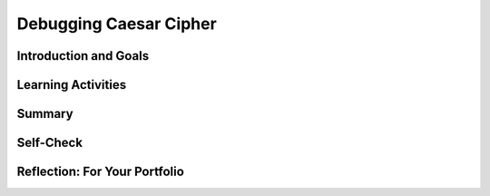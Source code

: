 .. raw:: html 

   <div class="logo-header"  id="student-logo"  > <img class="align-center" src="../_static/Mobile_CSP_Logo_White_transparent.png" width="250px"/> </div>

Debugging Caesar Cipher
=======================

.. raw:: html

        <div class="MCSP-lesson-content">
    <script>
      $(document).ready(function() {
        generateSummary(EKmapping['6.08']);
        generateHovers();
        Tipped.create('.vocab', function(element) {
        var vocab = $(element).data('id');
        return vocabulary[vocab];
          }, {
            cache: false,
              position: 'topleft'
              });
      });
    
      
    /*  var vocabulary = { 
        "syntax error" : "An error that results from a violation of the programming language grammatical rules. ",
        "semantic error":"An error in which the program is not working as it is designed to work.",
        "computer bug":"An informal term for error in computer hardware or software -- the term was coined by Grace Hopper.",
        "debugging":"The process of removing errors from computer hardware or software.",
       };    */
    </script>
    <h3 id="est-length">Time Estimate: 45 minutes</h3>
    

Introduction and Goals
-----------------------

.. raw:: html

    <p>In this lesson, we will learn more about the types of errors you might get in a program, including tips for identifying, fixing, and preventing them. </p>

.. raw:: html

    <div id="bogus-div">
    <p></p>
    </div>	<div><b>Learning Objectives:</b>&nbspI will learn to</div>
	<ul>
	<li>identify and correct errors in a program</li>
	<li>explain the difference between <span class="hover vocab yui-wk-div" data-id="syntax error">syntax errors</span> and <span class="hover vocab yui-wk-div" data-id="semantic error">semantic errors</span></li>
	</ul>
	<div><b>Language Objectives:</b>&nbspI will be able to</div>
	<ul>
	<li>use target vocabulary, such as <span class="hover vocab yui-wk-div" data-id="syntax error">syntax error</span>, <span class="hover vocab yui-wk-div" data-id="semantic error">semantic error</span>, and <span class="hover vocab yui-wk-div" data-id="run-time error">run-time error</span> while fixing errors in an app, with the support of concept definitions and <a href="https://docs.google.com/presentation/d/1qwoJ0sNiiLFbv1KN_xW7yLpXUQLfYD8lxxZWPYjqdIY/copy" target="_blank" title="">vocabulary notes</a> from this lesson</li>
	</ul>

Learning Activities
--------------------

.. raw:: html

	<ul align="center" style="list-style: none; margin: 0; padding: 0; background: lightgrey">
	<li style="display: inline"><a href="https://docs.google.com/presentation/d/1VJzIXEueLY5EmGm5VPpKEJg07P3xxYJfa5rTwGTnVGA" target="_blank" title="">Slides</a></li>
	<li style="display: inline"> | </li>
	<li style="display: inline"><a href="https://youtu.be/g48gxSkOeik" target="_blank">YouTube Video</a></li>
	<li style="display: inline"> | </li>
	<li style="display: inline"><a href="http://www.teachertube.com/video/359067" target="_blank">TeacherTube Video</a></li>
	</ul> 
	
	<p> First, watch the video below. After watching the video, try to identify and correct the errors in the Caesar Cipher app and then answer the questions about <span class="hover vocab yui-wk-div" data-id='debugging'>debugging</span>. When watching the video, look for these important terms and concepts: </p>
    <ul>
    <li><b>Bug</b> - In computer programming, a <span class="hover vocab yui-wk-div" data-id='computer bug'>bug</span> is an error or defect that prevents the app from working the way it is supposed to.
      </li><li><b><span class="hover vocab yui-wk-div" data-id='debugging'>Debugging</span></b> - The process of removing errors from computer hardware or software.
      </li><li><b>Logic Error</b> - A mistake in the algorithm or program that causes it to behave incorrectly or unexpectedly. Also referred to as a <span class="hover vocab yui-wk-div" data-id='semantic error'>semantic error</span>.</li>
	  <li><b><span class="hover vocab yui-wk-div" data-id='syntax error'>Syntax Error</span></b> - A mistake in the program where the rules of the programming language are not followed.
    </li></ul>
	
.. youtube:: g48gxSkOeik
        :width: 650
        :height: 415
        :align: center

.. raw:: html

    <div id="bogus-div">
    <p></p>
    </div>
		
	<p><h3>Activity</h3>
    <p>The activity for this lesson is to <span class="hover vocab yui-wk-div" data-id="debugging">debug</span> a version of the Caesar cipher app. There are at least <b>five errors</b> in 
    this version of the app. See if you can find and correct them all! To get started, 
    <a href="http://ai2.appinventor.mit.edu/?repo=templates.appinventor.mit.edu/trincoll/csp/unit5/templates/CaesarApp/CaesarCipherBuggy.asc" target="_blank">open App Inventor with the Caesar Cipher Buggy template</a>. 
    </p>
    <p>Here are some hints and suggestions.
      </p><ul>
    <li style="margin-bottom: 5px;">If you see a <span class="hover vocab yui-wk-div" data-id='run-time error'>run-time error</span> message, read it carefully - it's trying to tell you where the bug is. A <span class="hover vocab yui-wk-div" data-id='run-time error'>run-time error</span> is a mistake in the program that occurs during the execution of a program. Programming languages, such as MIT App Inventor, define their own run-time errors.  For example, if the <span class="hover vocab yui-wk-div" data-id='run-time error'>run-time error</span> complains about exceeding the length of the text, then the loop going through the text letter by letter did not stop at the end of the text.</li>
	<li style="margin-bottom: 5px;">The bugs can be in both the encryption and decryption steps.  So make sure you test the app thoroughly, with appropriate inputs. When you are testing this app, <b>only type in lowercase letters in the plaintext textbox to encrypt, and only type in uppercase letters in the Ciphertext textbox to decrypt</b>.</li>
    <li style="margin-bottom: 5px;">You are may see more problems if you encrypt longer rather than shorter messages.</li>
    <li style="margin-bottom: 5px;">If you are having trouble locating a problem, use a <i>Notifier</i> or use <i>Label1</i> to 
          display intermediate values of local or global variables.  
        </li><li style="margin-bottom: 5px;">You may also compare this code to your finished Caesar Cipher app from the previous lesson.</li>
    <li>Use App Inventor's Do It tool to evaluate expressions and intermediate values. Here's a short
          video on <a href="https://www.youtube.com/watch?v=Z4ceHVE_L_8" target="_blank">how to use Do It</a>.
        </li>
    </ul>
    

Summary
--------

.. raw:: html

    <p>
    In this lesson, you learned how to:
      <div class="yui-wk-div" id="summarylist">
    </div>
    

Self-Check
-----------

.. raw:: html

    <p>
    
    Here is a table of some of the technical terms discussed in this
    lesson. Hover over the terms to review the definitions.
    
    <table align="center">
    <tbody>
    <tr>
    <td><span class="hover vocab yui-wk-div" data-id="debugging">debugging</span>
    <br/><span class="hover vocab yui-wk-div" data-id="computer bug">computer bug</span>
    <br/><span class="hover vocab yui-wk-div" data-id="syntax error">syntax error</span>
    <br/><span class="hover vocab yui-wk-div" data-id="semantic error">logic/semantic error</span>
    <br/><span class="hover vocab yui-wk-div" data-id="run-time error">run-time error</span>
    </td>
    </tr>
    </tbody>
    </table>
    
	
.. mchoice:: mcsp-6-8-1
    :random:
    :practice: T
    :answer_a: True
    :feedback_a: That's right! In fact, the term "bug" was used in an account by computer pioneer Grace Hopper regarding an error that was found to be related to a moth that was trapped in the machine.
    :answer_b: False
    :feedback_b: OK, so you didn’t get it right this time. Let’s look at this as an opportunity to learn. Try reviewing this; the term "bug" was actually used in an account by computer pioneer Grace Hopper regarding an error that was found to be related to a moth that was trapped in the machine.
    :correct: a

    .. raw:: html
    
    	<p><b>True or False</b>: In computer programming, a <b><i>bug</i></b> is an error or defect that prevents the app from working the way it is supposed to.</p>


.. raw:: html

    <div id="bogus-div">
    <p></p>
    </div>


    
.. mchoice:: mcsp-6-8-2
    :random:
    :practice: T
    :answer_a: programmer's knowledge 
    :feedback_a: Mistakes are welcome here! Try reviewing this; the programmer's knowledge can be used to determine if statements are formulated correctly, this is not what is meant by syntax.
    :answer_b: compiler 
    :feedback_b: Mistakes are welcome here! Try reviewing this; the compiler runs the program statements whether or not they are formulated correctly. If there is a syntax error, the compiler will inform you that there is an error.
    :answer_c: programming language 
    :feedback_c: Mistakes are welcome here! Try reviewing this; the programming language is the language the statements are written in. The programming language itself does not determine if the statements are formulated correctly. The programming language's syntax does this.
    :answer_d: set of rules
    :feedback_d: That's right! Programming languages all have syntax, a set of rules, that must be followed when writing code.
    :correct: d

    .. raw:: html
    
    	<p>In computer programming, <b><i>syntax</i></b> is the __________ that determines whether statements are correctly formulated.</p>


.. raw:: html

    <div id="bogus-div">
    <p></p>
    </div>


    
.. mchoice:: mcsp-6-8-3
    :random:
    :practice: T
    :answer_a: semantic
    :feedback_a: Mistakes are welcome here! Try reviewing this...Syntax errors occur when a programming language's rules for writing code are broken. The compiler can detect syntax errors and report an error message to the programmer.
    :answer_b: syntax
    :feedback_b: That's right! Syntax errors occur when a programming language's rules for writing code are broken. The compiler can detect syntax errors and report an error message to the programmer.
    :correct: b

    A ____________ error occurs when a programming language's rules are broken. This type of error can be detected by the compiler which will provide an error message. 


.. raw:: html

    <div id="bogus-div">
    <p></p>
    </div>


    
.. mchoice:: mcsp-6-8-4
    :random:
    :practice: T
    :answer_a: Semantic
    :feedback_a: That's right! Semantic errors occur when the programmer unintentionally writes code that follows the syntax rules of the programming language, but their code works in a different way than what the programmer had intended it to.
    :answer_b: Syntax
    :feedback_b: OK, so you didn’t get it right this time. Let’s look at this as an opportunity to learn. Try reviewing this; semantic errors occur when the programmer unintentionally writes code that follows the syntax rules of the programming language, but their code works in a different way than what the programmer had intended it to.
    :correct: a

    A ____________ error occurs when a programmer inadvertently puts code that is syntactically correct, but does not do what the programmer intended it to do. 


.. raw:: html

    <div id="bogus-div">
    <p></p>
    </div>


    
.. mchoice:: mcsp-6-8-5
    :random:
    :practice: T
    :answer_a: True
    :feedback_a: We’re in the learning zone today. Mistakes are our friends!
    :answer_b: False
    :feedback_b: That's right! Semantic errors cannot be detected by the compiler. Only the programmer knows what it wants the program to do.
    :correct: b

    .. raw:: html
    
    	<p><b>True or False</b>: Semantic errors can be detected by the compiler. 


.. raw:: html

    <div id="bogus-div">
    <p></p>
    </div>


    
.. mchoice:: mcsp-6-8-6
    :random:
    :practice: T
    :answer_a: The PaintPot ButtonMinus.Click event adding 1 to dotsize. 
    :feedback_a: True. This would be syntactically correct, however based on the documentation (the name of the button) it would not do what the programmer had intended it to, which would be to decrease the dotsize by 1 when ButtonMinus is clicked.
    :answer_b: Coding duplicate Canvas1.Touched event handlers in PaintPot. 
    :feedback_b: We’re in the learning zone today. Mistakes are our friends!
    :answer_c: Attempting to set PaintPot's Canvas1.PaintColor to red using a text block. 
    :feedback_c: We’re in the learning zone today. Mistakes are our friends!
    :answer_d: The PaintPot ButtonRed.Click setting the Canvas1.PaintColor to blue. 
    :feedback_d: True. This would be correct syntactically, however, based on the documentation (the name of the button) it would not do what the programmer had intended it to, which would be to set the paint color to red when the ButtonRed is clicked.
    :correct: a,d

    .. raw:: html
    
    	<p>Which of the following are examples of <b><i>semantic errors</i></b> in App Inventor? Check all that apply. 


.. raw:: html

    <div id="bogus-div">
    <p></p>
    </div>


    
.. mchoice:: mcsp-6-8-7
    :random:
    :practice: T
    :answer_a: Rebuild the app and then retest the app 
    :feedback_a: Here are some strategies to figure this out. The programmer should not rebuild their entire app just because there is a bug in it. They should take their time to examine the code and form a hypothesis about what the bug may be. Then they should design and implement an experiment, and then debug and retest their app.
    :answer_b: Form a hypothesis about what might be wrong, design an experiment to test their hypothesis, perform the experiment, debug, and then retest the app.  
    :feedback_b: That's right! When debugging a program, a programmer should form a hypothesis about what the bug might be, then design and implement an experiment to test their hypothesis. If their hypothesis was correct, then the programmer should debug the app and retest. If their hypothesis was wrong, the programmer should form a new hypothesis
    :answer_c: Form a hypothesis and then retest the app. 
    :feedback_c: Here are some strategies to figure this out. He/she should form a hypothesis about what could possible be wrong with the code, however, just forming a hypothesis and then retesting the app is not enough.
    :answer_d: Immediately start changing code and retest the app. 
    :feedback_d: Here are some strategies to figure this out. It is not recommended that he/she start changing code without first thinking about, and forming an hypothesis, about what could possible be wrong. The programmer should take their time, form a hypothesis, design and implement an experiment, and then debug and retest theirapp.
    :correct: b

    Your classmate discovers that their LightsOff app has a bug in it. What should he/she do to debug their app? 


.. raw:: html

    <div id="bogus-div">
    <p></p>
    </div>


    
.. quizly:: mscp-6-8-8
    
    
    :quizname: quiz_loop_2_to_10th_power
    
    

Reflection: For Your Portfolio
-------------------------------

.. raw:: html

    <p><div class="yui-wk-div" id="portfolio">
    <p>Answer the following portfolio reflection questions as directed by your instructor. Questions are also available in this <a href="https://docs.google.com/document/d/1kaGzlMyliW4DjdcPIdvaipA_SCXYg2bXOkqqomQ1wFQ/edit?usp=sharing" target="_blank">Google Doc</a> where you may use File/Make a Copy to make your own editable copy.</p>
    <div style="align-items:center;"><iframe class="portfolioQuestions" scrolling="yes" src="https://docs.google.com/document/d/e/2PACX-1vR-wS8zGWHxS2k_ltRfYCEG73d9uIrcbL46VKKYtk5tMsqMQXBotTLUn060-bd3kQa8FCpOogXvDvS-/pub?embedded=true" style="height:30em;width:100%"></iframe></div>
    <!--  &lt;p&gt;Create a page named &lt;i&gt;&lt;b&gt;Debugging&lt;/b&gt;&lt;/i&gt; under the &lt;i&gt;Reflections&lt;/i&gt; category of your portfolio and answer the following questions:&lt;/p&gt;
      &lt;p&gt;For each of the 5 bugs in the Caesar Cipher app, explain what the bug was, how to fix it, and the type of error (semantic or syntax).  If you wish, you can take a picture of your corrected blocks and then annotate it to identify and describe the bugs you fixed. 
        &lt;/p&gt; -->
    </div>
    </div>